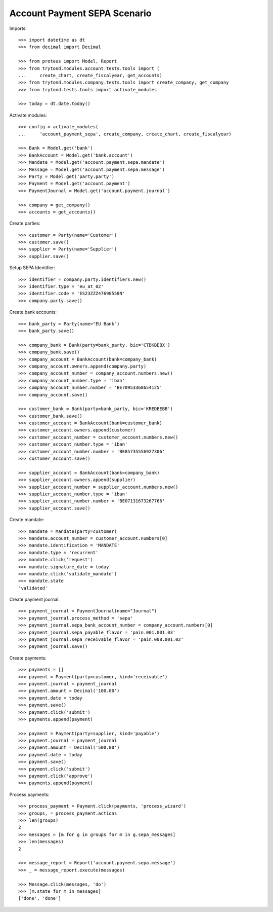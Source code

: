 =============================
Account Payment SEPA Scenario
=============================

Imports::

    >>> import datetime as dt
    >>> from decimal import Decimal

    >>> from proteus import Model, Report
    >>> from trytond.modules.account.tests.tools import (
    ...     create_chart, create_fiscalyear, get_accounts)
    >>> from trytond.modules.company.tests.tools import create_company, get_company
    >>> from trytond.tests.tools import activate_modules

    >>> today = dt.date.today()

Activate modules::

    >>> config = activate_modules(
    ...     'account_payment_sepa', create_company, create_chart, create_fiscalyear)

    >>> Bank = Model.get('bank')
    >>> BankAccount = Model.get('bank.account')
    >>> Mandate = Model.get('account.payment.sepa.mandate')
    >>> Message = Model.get('account.payment.sepa.message')
    >>> Party = Model.get('party.party')
    >>> Payment = Model.get('account.payment')
    >>> PaymentJournal = Model.get('account.payment.journal')

    >>> company = get_company()
    >>> accounts = get_accounts()

Create parties::

    >>> customer = Party(name='Customer')
    >>> customer.save()
    >>> supplier = Party(name='Supplier')
    >>> supplier.save()

Setup SEPA Identifier::

    >>> identifier = company.party.identifiers.new()
    >>> identifier.type = 'eu_at_02'
    >>> identifier.code = 'ES23ZZZ47690558N'
    >>> company.party.save()

Create bank accounts::

    >>> bank_party = Party(name="EU Bank")
    >>> bank_party.save()

    >>> company_bank = Bank(party=bank_party, bic='CTBKBEBX')
    >>> company_bank.save()
    >>> company_account = BankAccount(bank=company_bank)
    >>> company_account.owners.append(company.party)
    >>> company_account_number = company_account.numbers.new()
    >>> company_account_number.type = 'iban'
    >>> company_account_number.number = 'BE70953368654125'
    >>> company_account.save()

    >>> customer_bank = Bank(party=bank_party, bic='KREDBEBB')
    >>> customer_bank.save()
    >>> customer_account = BankAccount(bank=customer_bank)
    >>> customer_account.owners.append(customer)
    >>> customer_account_number = customer_account.numbers.new()
    >>> customer_account_number.type = 'iban'
    >>> customer_account_number.number = 'BE85735556927306'
    >>> customer_account.save()

    >>> supplier_account = BankAccount(bank=company_bank)
    >>> supplier_account.owners.append(supplier)
    >>> supplier_account_number = supplier_account.numbers.new()
    >>> supplier_account_number.type = 'iban'
    >>> supplier_account_number.number = 'BE07131673267766'
    >>> supplier_account.save()

Create mandate::

    >>> mandate = Mandate(party=customer)
    >>> mandate.account_number = customer_account.numbers[0]
    >>> mandate.identification = 'MANDATE'
    >>> mandate.type = 'recurrent'
    >>> mandate.click('request')
    >>> mandate.signature_date = today
    >>> mandate.click('validate_mandate')
    >>> mandate.state
    'validated'

Create payment journal::

    >>> payment_journal = PaymentJournal(name="Journal")
    >>> payment_journal.process_method = 'sepa'
    >>> payment_journal.sepa_bank_account_number = company_account.numbers[0]
    >>> payment_journal.sepa_payable_flavor = 'pain.001.001.03'
    >>> payment_journal.sepa_receivable_flavor = 'pain.008.001.02'
    >>> payment_journal.save()

Create payments::

    >>> payments = []
    >>> payment = Payment(party=customer, kind='receivable')
    >>> payment.journal = payment_journal
    >>> payment.amount = Decimal('100.00')
    >>> payment.date = today
    >>> payment.save()
    >>> payment.click('submit')
    >>> payments.append(payment)

    >>> payment = Payment(party=supplier, kind='payable')
    >>> payment.journal = payment_journal
    >>> payment.amount = Decimal('500.00')
    >>> payment.date = today
    >>> payment.save()
    >>> payment.click('submit')
    >>> payment.click('approve')
    >>> payments.append(payment)

Process payments::

    >>> process_payment = Payment.click(payments, 'process_wizard')
    >>> groups, = process_payment.actions
    >>> len(groups)
    2
    >>> messages = [m for g in groups for m in g.sepa_messages]
    >>> len(messages)
    2

    >>> message_report = Report('account.payment.sepa.message')
    >>> _ = message_report.execute(messages)

    >>> Message.click(messages, 'do')
    >>> [m.state for m in messages]
    ['done', 'done']
